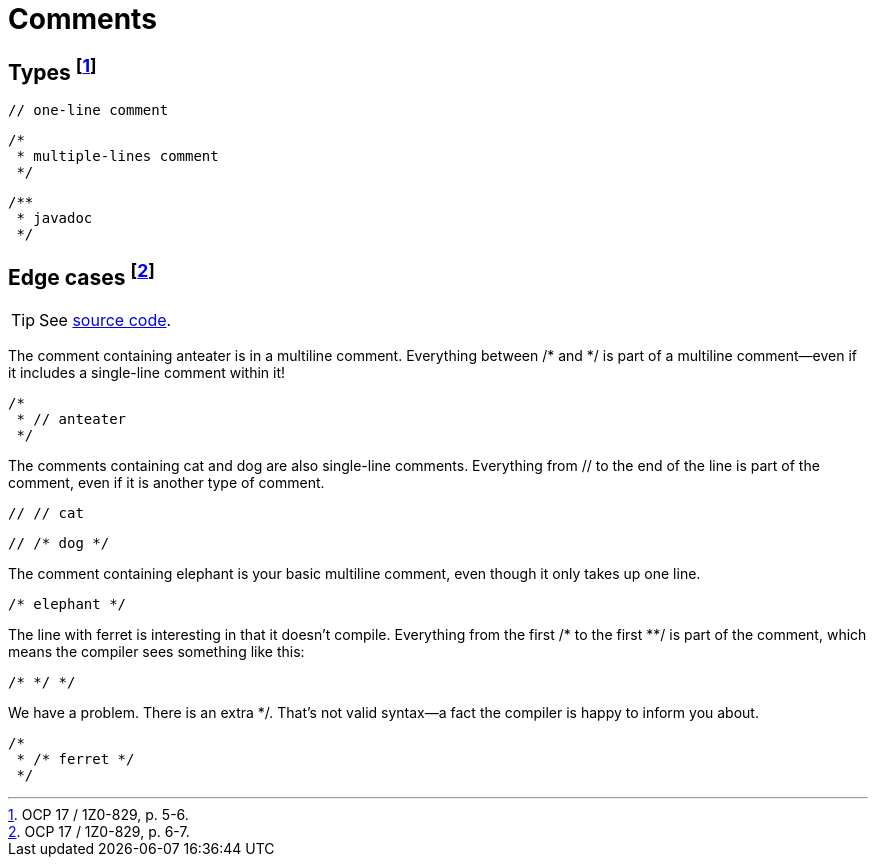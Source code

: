 = Comments

== Types footnote:[OCP 17 / 1Z0-829, p. 5-6.]
```
// one-line comment
```
```
/*
 * multiple-lines comment
 */
```
```
/**
 * javadoc
 */
```
== Edge cases footnote:[OCP 17 / 1Z0-829, p. 6-7.]
TIP: See link:../src/by/olegyev/ocp17/comments/Comments.java[source code].

The comment containing anteater is in a multiline comment. Everything between /* and */ is part of a multiline comment—even  if it includes a single-line comment within it!
```
/*
 * // anteater
 */
```
The comments containing cat and dog are also single-line comments. Everything from // to the  end of the line is part of the comment, even if it is another type of comment.
```
// // cat
```
```
// /* dog */
```
The comment containing elephant is your basic multiline comment, even though it only takes up one line.
```
/* elephant */
```
The line with ferret is interesting in that it doesn’t compile. Everything from the first /* to  the first **/ is part of the comment, which means the compiler sees something like this:
```
/* */ */
```
We have a problem. There is an extra */. That’s not valid syntax—a fact the compiler is happy to inform you about.
```
/*
 * /* ferret */
 */
```